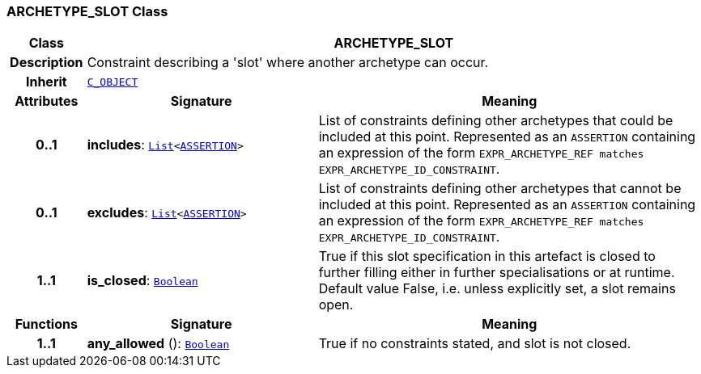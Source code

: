 === ARCHETYPE_SLOT Class

[cols="^1,3,5"]
|===
h|*Class*
2+^h|*ARCHETYPE_SLOT*

h|*Description*
2+a|Constraint describing a 'slot' where another archetype can occur.

h|*Inherit*
2+|`<<_c_object_class,C_OBJECT>>`

h|*Attributes*
^h|*Signature*
^h|*Meaning*

h|*0..1*
|*includes*: `link:/releases/BASE/{base_release}/foundation_types.html#_list_class[List^]<link:/releases/LANG/{lang_release}/beom.html#_assertion_class[ASSERTION^]>`
a|List of constraints defining other archetypes that could be included at this point. Represented as an `ASSERTION` containing an expression of the form  `EXPR_ARCHETYPE_REF matches EXPR_ARCHETYPE_ID_CONSTRAINT`.

h|*0..1*
|*excludes*: `link:/releases/BASE/{base_release}/foundation_types.html#_list_class[List^]<link:/releases/LANG/{lang_release}/beom.html#_assertion_class[ASSERTION^]>`
a|List of constraints defining other archetypes that cannot be included at this point. Represented as an `ASSERTION` containing an expression of the form  `EXPR_ARCHETYPE_REF matches EXPR_ARCHETYPE_ID_CONSTRAINT`.

h|*1..1*
|*is_closed*: `link:/releases/BASE/{base_release}/foundation_types.html#_boolean_class[Boolean^]`
a|True if this slot specification in this artefact is closed to further filling either in further specialisations or at runtime. Default value False, i.e. unless explicitly set, a slot remains open.
h|*Functions*
^h|*Signature*
^h|*Meaning*

h|*1..1*
|*any_allowed* (): `link:/releases/BASE/{base_release}/foundation_types.html#_boolean_class[Boolean^]`
a|True if no constraints stated, and slot is not closed.
|===
